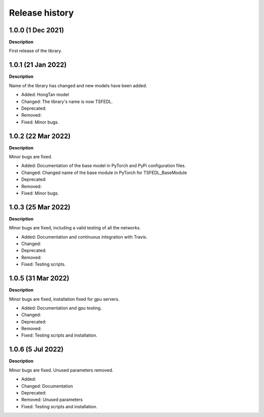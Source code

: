 ***************
Release history
***************

.. Changelog entries should follow this format:

   version (release date)
   ======================

   **section**

   - One-line description of change (link to Github issue/PR)

.. Changes should be organized in one of several sections:

   - Added
   - Changed
   - Deprecated
   - Removed
   - Fixed

1.0.0 (1 Dec 2021)
======================
**Description**

First release of the library.

1.0.1 (21 Jan 2022)
======================
**Description**

Name of the library has changed and new models have been added.

- Added: HongTan model
- Changed: The library's name is now TSFEDL.
- Deprecated:
- Removed:
- Fixed: Minor bugs.

1.0.2 (22 Mar 2022)
======================
**Description**

Minor bugs are fixed.

- Added: Documentation of the base model in PyTorch and PyPi configuration files.
- Changed: Changed name of the base module in PyTorch for TSFEDL_BaseModule
- Deprecated:
- Removed:
- Fixed: Minor bugs.

1.0.3 (25 Mar 2022)
======================
**Description**

Minor bugs are fixed, including a valid testing of all the networks.

- Added: Documentation and continuous integration with Travis.
- Changed:
- Deprecated:
- Removed:
- Fixed: Testing scripts.

1.0.5 (31 Mar 2022)
======================
**Description**

Minor bugs are fixed, installation fixed for gpu servers.

- Added: Documentation and gpu testing.
- Changed:
- Deprecated:
- Removed:
- Fixed: Testing scripts and installation.

1.0.6 (5 Jul 2022)
======================
**Description**

Minor bugs are fixed. Unused parameters removed.

- Added:
- Changed: Documentation
- Deprecated:
- Removed: Unused parameters
- Fixed: Testing scripts and installation.
